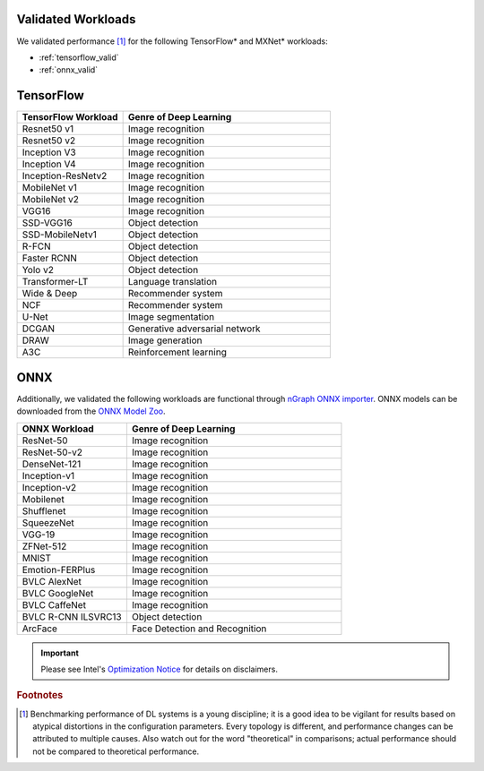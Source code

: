 .. frameworks/validated/list.rst: 

.. _validated_workloads:

Validated Workloads
===================

We validated performance [#f1]_ for the following TensorFlow\* and MXNet\* 
workloads:

* :ref:`tensorflow_valid`
* :ref:`onnx_valid`

.. _tensorflow_valid:

TensorFlow 
==========

.. csv-table::
   :header: "TensorFlow Workload", "Genre of Deep Learning"
   :widths: 27, 53
   :escape: ~

   Resnet50 v1, Image recognition
   Resnet50 v2, Image recognition
   Inception V3, Image recognition
   Inception V4, Image recognition
   Inception-ResNetv2, Image recognition
   MobileNet v1, Image recognition
   MobileNet v2, Image recognition
   VGG16, Image recognition
   SSD-VGG16, Object detection
   SSD-MobileNetv1, Object detection
   R-FCN, Object detection
   Faster RCNN, Object detection
   Yolo v2, Object detection
   Transformer-LT, Language translation
   Wide & Deep, Recommender system
   NCF, Recommender system
   U-Net, Image segmentation
   DCGAN, Generative adversarial network
   DRAW, Image generation
   A3C, Reinforcement learning


.. _onnx_valid:

ONNX
====

Additionally, we validated the following workloads are functional through 
`nGraph ONNX importer`_. ONNX models can be downloaded from the `ONNX Model Zoo`_.

.. csv-table::
   :header: "ONNX Workload", "Genre of Deep Learning"
   :widths: 27, 53
   :escape: ~

   ResNet-50, Image recognition
   ResNet-50-v2, Image recognition
   DenseNet-121, Image recognition
   Inception-v1, Image recognition
   Inception-v2, Image recognition
   Mobilenet, Image recognition
   Shufflenet, Image recognition
   SqueezeNet, Image recognition
   VGG-19, Image recognition
   ZFNet-512, Image recognition
   MNIST, Image recognition
   Emotion-FERPlus, Image recognition
   BVLC AlexNet, Image recognition
   BVLC GoogleNet, Image recognition
   BVLC CaffeNet, Image recognition
   BVLC R-CNN ILSVRC13, Object detection
   ArcFace, Face Detection and Recognition


.. important:: Please see Intel's `Optimization Notice`_ for details on disclaimers. 

.. rubric:: Footnotes

.. [#f1] Benchmarking performance of DL systems is a young discipline; it is a
   good idea to be vigilant for results based on atypical distortions in the 
   configuration parameters. Every topology is different, and performance 
   changes can be attributed to multiple causes. Also watch out for the word 
   "theoretical" in comparisons; actual performance should not be compared to 
   theoretical performance.




.. _Optimization Notice: https://software.intel.com/en-us/articles/optimization-notice
.. _nGraph ONNX importer: https://github.com/NervanaSystems/ngraph-onnx/blob/master/README.md
.. _ONNX Model Zoo: https://github.com/onnx/models

.. Notice revision #20110804: Intel's compilers may or may not optimize to the same degree for 
   non-Intel microprocessors for optimizations that are not unique to Intel microprocessors. 
   These optimizations include SSE2, SSE3, and SSSE3 instruction sets and other optimizations. 
   Intel does not guarantee the availability, functionality, or effectiveness of any optimization 
   on microprocessors not manufactured by Intel. Microprocessor-dependent optimizations in this 
   product are intended for use with Intel microprocessors. Certain optimizations not specific 
   to Intel microarchitecture are reserved for Intel microprocessors. Please refer to the 
   applicable product User and Reference Guides for more information regarding the specific 
   instruction sets covered by this notice.

